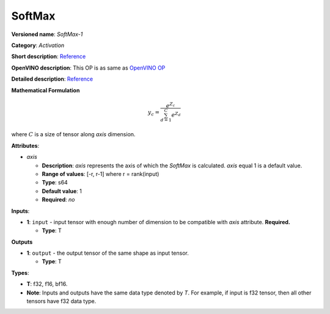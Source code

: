 .. SPDX-FileCopyrightText: 2020-2021 Intel Corporation
..
.. SPDX-License-Identifier: CC-BY-4.0

-------
SoftMax
-------

**Versioned name**: *SoftMax-1*

**Category**: *Activation*

**Short description**:
`Reference <https://github.com/Kulbear/deep-learning-nano-foundation/wiki/ReLU-and-Softmax-Activation-Functions#softmax>`__

**OpenVINO description**: This OP is as same as `OpenVINO OP
<https://docs.openvino.ai/2021.1/openvino_docs_ops_activation_SoftMax_1.html>`__

**Detailed description**:
`Reference <http://cs231n.github.io/linear-classify/#softmax>`__

**Mathematical Formulation**

.. math::
   y_{c} = \frac{e^{Z_{c}}}{\sum_{d=1}^{C}e^{Z_{d}}}

where :math:`C` is a size of tensor along *axis* dimension.

**Attributes**:

* *axis*

  * **Description**: *axis* represents the axis of which the *SoftMax* is
    calculated. *axis* equal 1 is a default value.
  * **Range of values**: [-r, r-1] where r = rank(input)
  * **Type**: s64
  * **Default value**: 1
  * **Required**: *no*

**Inputs**:

* **1**: ``input`` - input tensor with enough number of dimension to be
  compatible with *axis* attribute. **Required.**

  * **Type**: T

**Outputs**

* **1**: ``output`` - the output tensor of the same shape as input tensor.

  * **Type**: T

**Types**:

* **T**: f32, f16, bf16.
* **Note**: Inputs and outputs have the same data type denoted by *T*. For
  example, if input is f32 tensor, then all other tensors have f32 data type.
